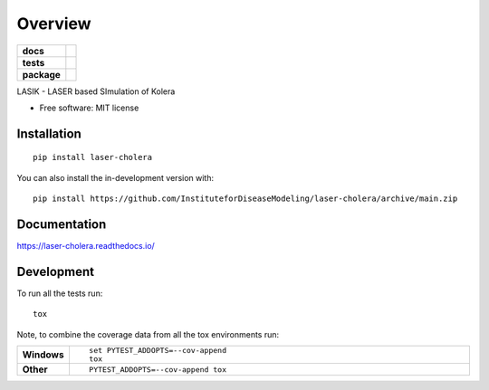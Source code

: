 ========
Overview
========

.. start-badges

.. list-table::
    :stub-columns: 1

    * - docs
      - |docs|
    * - tests
      - |github-actions| |codecov|
    * - package
      - |version| |wheel| |supported-versions| |supported-implementations| |commits-since|
.. |docs| image:: https://readthedocs.org/projects/laser-cholera/badge/?style=flat
    :target: https://readthedocs.org/projects/laser-cholera/
    :alt: Documentation Status

.. |github-actions| image:: https://github.com/InstituteforDiseaseModeling/laser-cholera/actions/workflows/github-actions.yml/badge.svg
    :alt: GitHub Actions Build Status
    :target: https://github.com/InstituteforDiseaseModeling/laser-cholera/actions

.. |codecov| image:: https://codecov.io/gh/InstituteforDiseaseModeling/laser-cholera/branch/main/graphs/badge.svg?branch=main
    :alt: Coverage Status
    :target: https://app.codecov.io/github/InstituteforDiseaseModeling/laser-cholera

.. |version| image:: https://img.shields.io/pypi/v/laser-cholera.svg
    :alt: PyPI Package latest release
    :target: https://pypi.org/project/laser-cholera

.. |wheel| image:: https://img.shields.io/pypi/wheel/laser-cholera.svg
    :alt: PyPI Wheel
    :target: https://pypi.org/project/laser-cholera

.. |supported-versions| image:: https://img.shields.io/pypi/pyversions/laser-cholera.svg
    :alt: Supported versions
    :target: https://pypi.org/project/laser-cholera

.. |supported-implementations| image:: https://img.shields.io/pypi/implementation/laser-cholera.svg
    :alt: Supported implementations
    :target: https://pypi.org/project/laser-cholera

.. |commits-since| image:: https://img.shields.io/github/commits-since/InstituteforDiseaseModeling/laser-cholera/v0.0.1.svg
    :alt: Commits since latest release
    :target: https://github.com/InstituteforDiseaseModeling/laser-cholera/compare/v0.0.1...main



.. end-badges

LASIK - LASER based SImulation of Kolera

* Free software: MIT license

Installation
============

::

    pip install laser-cholera

You can also install the in-development version with::

    pip install https://github.com/InstituteforDiseaseModeling/laser-cholera/archive/main.zip


Documentation
=============


https://laser-cholera.readthedocs.io/


Development
===========

To run all the tests run::

    tox

Note, to combine the coverage data from all the tox environments run:

.. list-table::
    :widths: 10 90
    :stub-columns: 1

    - - Windows
      - ::

            set PYTEST_ADDOPTS=--cov-append
            tox

    - - Other
      - ::

            PYTEST_ADDOPTS=--cov-append tox
